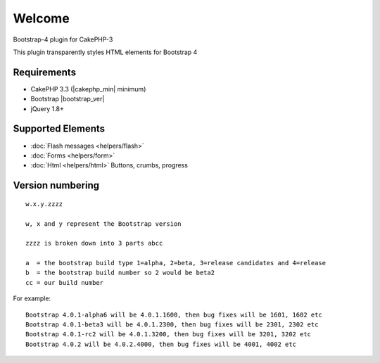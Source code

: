.. raw:: html

    <div class="shields">
        <a href="https://packagist.org/packages/lilhermit/cakephp-plugin-bootstrap4">
            <img alt="Packagist" src="https://img.shields.io/packagist/v/lilhermit/cakephp-plugin-bootstrap4.svg?style=flat-square">
        </a>
        <a href="https://v4-alpha.getbootstrap.com/">
            <img alt="Bootstrap version" src="https://img.shields.io/badge/Bootstrap%20version-4.0.0--beta3-brightgreen.svg?style=flat-square">
        </a>
        <a href="https://bitbucket.org/lilHermit/cakephp-plugins-bootstrap4/issues?status=new&amp;status=open">
            <img alt="Bitbucket issues" src="https://img.shields.io/bitbucket/issues/lilhermit/cakephp-plugins-bootstrap4.svg?style=flat-square">
        </a>
        <a href="https://twitter.com/lilH3rmit">
            <img alt="Twitter Follow" src="https://img.shields.io/twitter/follow/lilh3rmit.svg?style=social&amp;label=Follow">
        </a>
    </div>


Welcome
#######

Bootstrap-4 plugin for CakePHP-3

This plugin transparently styles HTML elements for Bootstrap 4

Requirements
------------

- CakePHP 3.3 (|cakephp_min| minimum)
- Bootstrap |bootstrap_ver|
- jQuery 1.8+

Supported Elements
------------------

- :doc:`Flash messages <helpers/flash>`
- :doc:`Forms <helpers/form>`
- :doc:`Html <helpers/html>` Buttons, crumbs, progress

Version numbering
-----------------
::

    w.x.y.zzzz

    w, x and y represent the Bootstrap version

    zzzz is broken down into 3 parts abcc

    a  = the bootstrap build type 1=alpha, 2=beta, 3=release candidates and 4=release
    b  = the bootstrap build number so 2 would be beta2
    cc = our build number


For example::

    Bootstrap 4.0.1-alpha6 will be 4.0.1.1600, then bug fixes will be 1601, 1602 etc
    Bootstrap 4.0.1-beta3 will be 4.0.1.2300, then bug fixes will be 2301, 2302 etc
    Bootstrap 4.0.1-rc2 will be 4.0.1.3200, then bug fixes will be 3201, 3202 etc
    Bootstrap 4.0.2 will be 4.0.2.4000, then bug fixes will be 4001, 4002 etc

.. versionadded:: 4.0.0.2200